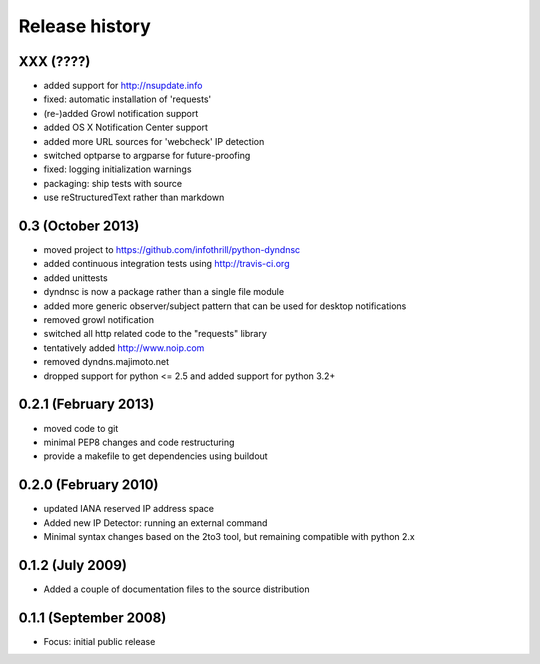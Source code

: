 Release history
---------------

XXX (????)
++++++++++
- added support for http://nsupdate.info
- fixed: automatic installation of 'requests'
- (re-)added Growl notification support
- added OS X Notification Center support
- added more URL sources for 'webcheck' IP detection
- switched optparse to argparse for future-proofing
- fixed: logging initialization warnings
- packaging: ship tests with source
- use reStructuredText rather than markdown

0.3  (October 2013)
+++++++++++++++++++
- moved project to https://github.com/infothrill/python-dyndnsc
- added continuous integration tests using http://travis-ci.org
- added unittests
- dyndnsc is now a package rather than a single file module
- added more generic observer/subject pattern that can be used for
  desktop notifications
- removed growl notification
- switched all http related code to the "requests" library
- tentatively added http://www.noip.com
- removed dyndns.majimoto.net
- dropped support for python <= 2.5 and added support for python 3.2+

0.2.1 (February 2013)
+++++++++++++++++++++
- moved code to git
- minimal PEP8 changes and code restructuring
- provide a makefile to get dependencies using buildout

0.2.0 (February 2010)
+++++++++++++++++++++
- updated IANA reserved IP address space
- Added new IP Detector: running an external command
- Minimal syntax changes based on the 2to3 tool, but remaining compatible 
  with python 2.x

0.1.2 (July 2009)
+++++++++++++++++
- Added a couple of documentation files to the source distribution

0.1.1 (September 2008)
++++++++++++++++++++++
- Focus: initial public release